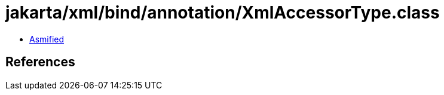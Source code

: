= jakarta/xml/bind/annotation/XmlAccessorType.class

 - link:XmlAccessorType-asmified.java[Asmified]

== References

